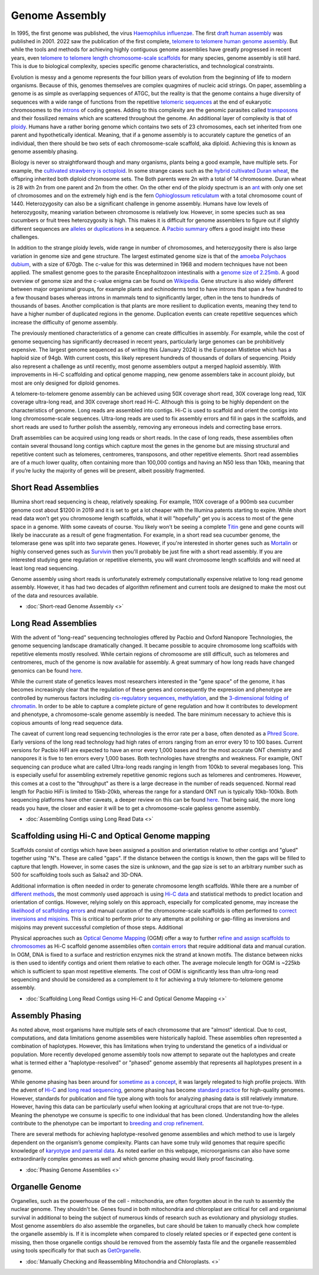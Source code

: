 Genome Assembly
===============

.. _Genome Assembly:

In 1995, the first genome was published, the virus `Haemophilus influenzae <https://www.science.org/doi/10.1126/science.7542800>`_. The first `draft human assembly <https://www.nature.com/articles/35057062>`_ was published in 2001. 2022 saw the publication of the first complete, `telomere to telomere human genome assembly <https://www.science.org/doi/10.1126/science.abj6987>`_. But while the tools and methods for achieving highly contiguous genome assemblies have greatly progressed in recent years, even `telomere to telomere length chromosome-scale scaffolds <https://scholar.google.com/scholar?as_ylo=2023&q=telomere+to+telomere&hl=en&as_sdt=0,1>`_ for many species, genome assembly is still hard. This is due to biological complexity, species specific genome characteristics, and technological constraints. 

Evolution is messy and a genome represents the four billion years of evolution from the beginning of life to modern organisms. Because of this, genomes themselves are complex quagmires of nucleic acid strings. On paper, assembling a genome is as simple as overlapping sequences of ATGC, but the reality is that the genome contains a huge diversity of sequences with a wide range of functions from the repetitive `telomeric sequences <https://en.wikipedia.org/wiki/Telomere>`_ at the end of eukaryotic chromosomes to the `introns <https://en.wikipedia.org/wiki/Intron>`_ of coding genes. Adding to this complexity are the genomic parasites called `transposons <https://en.wikipedia.org/wiki/Transposable_element>`_ and their fossilized remains which are scattered throughout the genome. An additional layer of complexity is that of `ploidy <https://en.wikipedia.org/wiki/Polyploidy>`_. Humans have a rather boring genome which contains two sets of 23 chromosomes, each set inherited from one parent and hypothetically identical. Meaning, that if a genome assembly is to accurately capture the genetics of an individual, then there should be two sets of each chromosome-scale scaffold, aka diploid. Achieving this is known as genome assembly phasing. 

Biology is never so straightforward though and many organisms, plants being a good example, have multiple sets. For example, the `cultivated strawberry is octoploid <https://academic.oup.com/dnaresearch/article/21/2/169/404005>`_. In some strange cases such as the `hybrid cultivated Duran wheat <https://www.sciencedirect.com/science/article/pii/S1672022920300590>`_, the offspring inherited both diploid chromosome sets. The Both parents were 2n with a total of 14 chromosome. Duran wheat is 28 with 2n from one parent and 2n from the other. On the other end of the ploidy spectrum is an `ant <https://www.science.org/doi/10.1126/science.231.4743.1278>`_ with only one set of chromosomes and on the extremely high end is the fern `Ophioglossum reticulatum <https://academic.oup.com/botlinnean/article-abstract/102/3/205/2633396>`_ with a total chromosome count of 1440. Heterozygosity can also be a significant challenge in genome assembly. Humans have low levels of heterozygosity, meaning variation between chromosome is relatively low. However, in some species such as sea cucumbers or fruit trees heterozygosity is high. This makes it is difficult for genome assemblers to figure out if slightly different sequences are `alleles <https://en.wikipedia.org/wiki/Allele>`_ or `duplications <https://en.wikipedia.org/wiki/Repeated_sequence_(DNA)>`_ in a sequence. A `Pacbio summary <https://www.pacb.com/blog/ploidy-haplotypes-and-phasing/>`_ offers a good insight into these challenges.

In addition to the strange ploidy levels, wide range in number of chromosomes, and heterozygosity there is also large variation in genome size and gene structure. The largest estimated genome size is that of the `amoeba Polychaos dubium <https://www.sciencedirect.com/science/article/abs/pii/0010406X68903149>`_, with a size of 670gb. The c-value for this was determined in 1968 and modern techniques have not been applied. The smallest genome goes to the parasite Encephalitozoon intestinalis with a `genome size of 2.25mb <https://www.nature.com/articles/ncomms1082>`_. A good overview of genome size and the c-value enigma can be found on `Wikipedia <https://en.wikipedia.org/wiki/Genome_size#>`_. Gene structure is also widely different between major organismal groups, for example plants and echinoderms tend to have introns that span a few hundred to a few thousand bases whereas introns in mammals tend to significantly larger, often in the tens to hundreds of thousands of bases. Another complication is that plants are more resilient to duplication events, meaning they tend to have a higher number of duplicated regions in the genome. Duplication events can create repetitive sequences which increase the difficulty of genome assembly. 

The previously mentioned characteristics of a genome can create difficulties in assembly. For example, while the cost of genome sequencing has significantly decreased in recent years, particularly large genomes can be prohibitively expensive. The largest genome sequenced as of writing this (January 2024) is the European Mistletoe which has a haploid size of 94gb. With current costs, this likely represent hundreds of thousands of dollars of sequencing. Ploidy also represent a challenge as until recently, most genome assemblers output a merged haploid assembly. With improvements in Hi-C scaffolding and optical genome mapping, new genome assemblers take in account ploidy, but most are only designed for diploid genomes.  

A telomere-to-telomere genome assembly can be achieved using 50X coverage short read, 30X coverage long read, 10X coverage ultra-long read, and 30X coverage short read Hi-C. Although this is going to be highly dependent on the characteristics of genome. Long reads are assembled into contigs. Hi-C is used to scaffold and orient the contigs into long chromosome-scale sequences. Ultra-long reads are used to fix assembly errors and fill in gaps in the scaffolds, and short reads are used to further polish the assembly, removing any erroneous indels and correcting base errors. 

Draft assemblies can be acquired using long reads or short reads. In the case of long reads, these assemblies often contain several thousand long contigs which capture most the genes in the genome but are missing structural and repetitive content such as telomeres, centromeres, transposons, and other repetitive elements. Short read assemblies are of a much lower quality, often containing more than 100,000 contigs and having an N50 less than 10kb, meaning that if you’re lucky the majority of genes will be present, albeit possibly fragmented. 

Short Read Assemblies
----------

Illumina short read sequencing is cheap, relatively speaking. For example, 110X coverage of a 900mb sea cucumber genome cost about $1200 in 2019 and it is set to get a lot cheaper with the Illumina patents starting to expire. While short read data won't get you chromosome length scaffolds, what it will "hopefully" get you is access to most of the gene space in a genome. With some caveats of course. You likely won't be seeing a complete `Titin <https://en.wikipedia.org/wiki/Titin>`_ gene and gene counts will likely be inaccurate as a result of gene fragmentation. For example, in a short read sea cucumber genome, the telomerase gene was split into two separate genes. However, if you're interested in shorter genes such as `Mortalin <https://en.wikipedia.org/wiki/HSPA9>`_ or highly conserved genes such as `Survivin <https://en.wikipedia.org/wiki/Survivin>`_ then you'll probably be just fine with a short read assembly. If you are interested studying gene regulation or repetitive elements, you will want chromosome length scaffolds and will need at least long read sequencing.  

Genome assembly using short reads is unfortunately extremely computationally expensive relative to long read genome assembly. However, it has had two decades of algorithm refinement and current tools are designed to make the most out of the data and resources available. 

* :doc:`Short-read Genome Assembly <>`

Long Read Assemblies
---------

With the advent of "long-read" sequencing technologies offered by Pacbio and Oxford Nanopore Technologies, the genome sequencing landscape dramatically changed. It became possible to acquire chromosome long scaffolds with repetitive elements mostly resolved. While certain regions of chromosome are still difficult, such as telomeres and centromeres, much of the genome is now available for assembly. A great summary of how long reads have changed genomics can be found `here <https://www.nature.com/articles/s41592-022-01730-w>`_.

While the current state of genetics leaves most researchers interested in the "gene space" of the genome, it has becomes increasingly clear that the regulation of these genes and consequently the expression and phenotype are controlled by numerous factors including `cis-regulatory sequences <https://www.sciencedirect.com/science/article/abs/pii/S0958166921001208>`_, `methylation <https://link.springer.com/article/10.1007/s13237-021-00367-y>`_, and the `3-dimensional folding of chromatin <https://www.sciencedirect.com/science/article/pii/S0959437X23000126>`_. In order to be able to capture a complete picture of gene regulation and how it contributes to development and phenotype, a chromosome-scale genome assembly is needed. The bare minimum necessary to achieve this is copious amounts of long read sequence data. 

The caveat of current long read sequencing technologies is the error rate per a base, often denoted as a `Phred Score <https://en.wikipedia.org/wiki/Phred_quality_score>`_. Early versions of the long read technology had high rates of errors ranging from an error every 10 to 100 bases. Current versions for Pacbio HiFI are expected to have an error every 1,000 bases and for the most accurate ONT chemistry and nanopores it is five to ten errors every 1,000 bases. Both technologies have strengths and weakness. For example, ONT sequencing can produce what are called Ultra-long reads ranging in length from 100kb to several megabases long. This is especially useful for assembling extremely repetitive genomic regions such as telomeres and centromeres. However, this comes at a cost to the "throughput" as there is a large decrease in the number of reads sequenced. Normal read length for Pacbio HiFi is limited to 15kb-20kb, whereas the range for a standard ONT run is typically 10kb-100kb. Both sequencing platforms have other caveats, a deeper review on this can be found `here <https://www.annualreviews.org/doi/full/10.1146/annurev-genom-101722-103045>`_. That being said, the more long reads you have, the closer and easier it will be to get a chromosome-scale gapless genome assembly. 

* :doc:`Assembling Contigs using Long Read Data <>`

Scaffolding using Hi-C and Optical Genome mapping
----------------------

Scaffolds consist of contigs which have been assigned a position and orientation relative to other contigs and "glued" together using "N"s. These are called "gaps". If the distance between the contigs is known, then the gaps will be filled to capture that length. However, in some cases the size is unknown, and the gap size is set to an arbitrary number such as 500 for scaffolding tools such as Salsa2 and 3D-DNA.

Additional information is often needed in order to generate chromosome length scaffolds. While there are a number of `different methods <https://academic.oup.com/bib/article/22/5/bbab033/6149347>`_, the most commonly used approach is using `Hi-C data <https://en.wikipedia.org/wiki/Hi-C_(genomic_analysis_technique)>`_ and statistical methods to predict location and orientation of contigs. However, relying solely on this approach, especially for complicated genome, may increase the `likelihood of scaffolding errors <https://www.mdpi.com/2223-7747/12/2/320>`_ and manual curation of the chromosome-scale scaffolds is often performed to `correct inversions and misjoins <https://onlinelibrary.wiley.com/doi/full/10.1111/mec.16146>`_. This is critical to perform prior to any attempts at polishing or gap-filling as inversions and misjoins may prevent successful completion of those steps. Additional  

Physical approaches such as `Optical Genome Mapping <https://www.sciencedirect.com/science/article/pii/S2001037020303500>`_ (OGM) offer a way to further `refine and assign scaffolds to chromosomes <https://www.mdpi.com/2223-7747/12/2/320>`_ as Hi-C scaffold genome assemblies often `contain errors <https://jmg.bmj.com/content/60/3/274.abstract>`_ that require additional data and manual curation. In OGM, DNA is fixed to a surface and restriction enzymes nick the strand at known motifs. The distance between nicks is then used to identify contigs and orient them relative to each other. The average molecule length for OGM is ~225kb which is sufficient to span most repetitive elements. The cost of OGM is significantly less than ultra-long read sequencing and should be considered as a complement to it for achieving a truly telomere-to-telomere genome assembly.  

* :doc:`Scaffolding Long Read Contigs using Hi-C and Optical Genome Mapping <>`


Assembly Phasing
----------------------

As noted above, most organisms have multiple sets of each chromosome that are "almost" identical. Due to cost, computations, and data limitations genome assemblies were historically haploid. These assemblies often represented a combination of haplotypes. However, this has limitations when trying to understand the genetics of a individual or population. More recently developed genome assembly tools now attempt to separate out the haplotypes and create what is termed either a "haplotype-resolved" or "phased" genome assembly that represents all haplotypes present in a genome. 

While genome phasing has been around for `sometime as a concept <https://www.nature.com/articles/nrg3903>`_, it was largely relegated to high profile projects. With the advent of `Hi-C <https://www.nature.com/articles/s41467-020-20536-y>`_ and `long read sequencing <https://www.nature.com/articles/s41576-020-0236-x>`_, genome phasing has become `standard practice <https://www.sciencedirect.com/science/article/pii/S2001037019303836>`_ for high-quality genomes. However, standards for publication and file type along with tools for analyzing phasing data is still relatively immature. However, having this data can be particularly useful when looking at agricultural crops that are not true-to-type. Meaning the phenotype we consume is specific to one individual that has been cloned. Understanding how the alleles contribute to the phenotype can be important to `breeding and crop refinement <https://www.nature.com/articles/s41588-020-0699-x>`_. 

There are several methods for achieving haplotype-resolved genome assemblies and which method to use is largely dependent on the organism’s genome complexity. Plants can have some truly wild genomes that require specific knowledge of `karyotype and parental data <https://www.sciencedirect.com/science/article/pii/S1369526619301244>`_. As noted earlier on this webpage, microorganisms can also have some extraordinarily complex genomes as well and which genome phasing would likely proof fascinating. 

* :doc:`Phasing Genome Assemblies <>`


Organelle Genome
----------------

Organelles, such as the powerhouse of the cell - mitochondria, are often forgotten about in the rush to assembly the nuclear genome. They shouldn't be. Genes found in both mitochondria and chloroplast are critical for cell and organismal survival in additional to being the subject of numerous kinds of research such as evolutionary and physiology studies. Most genome assemblers do also assemble the organelles, but care should be taken to manually check how complete the organelle assembly is. If it is incomplete when compared to closely related species or if expected gene content is missing, then those organelle contigs should be removed from the assembly fasta file and the organelle reassembled using tools specifically for that such as `GetOrganelle <https://genomebiology.biomedcentral.com/articles/10.1186/s13059-020-02154-5>`_.

* :doc:`Manually Checking and Reassembling Mitochondria and Chloroplasts. <>`

